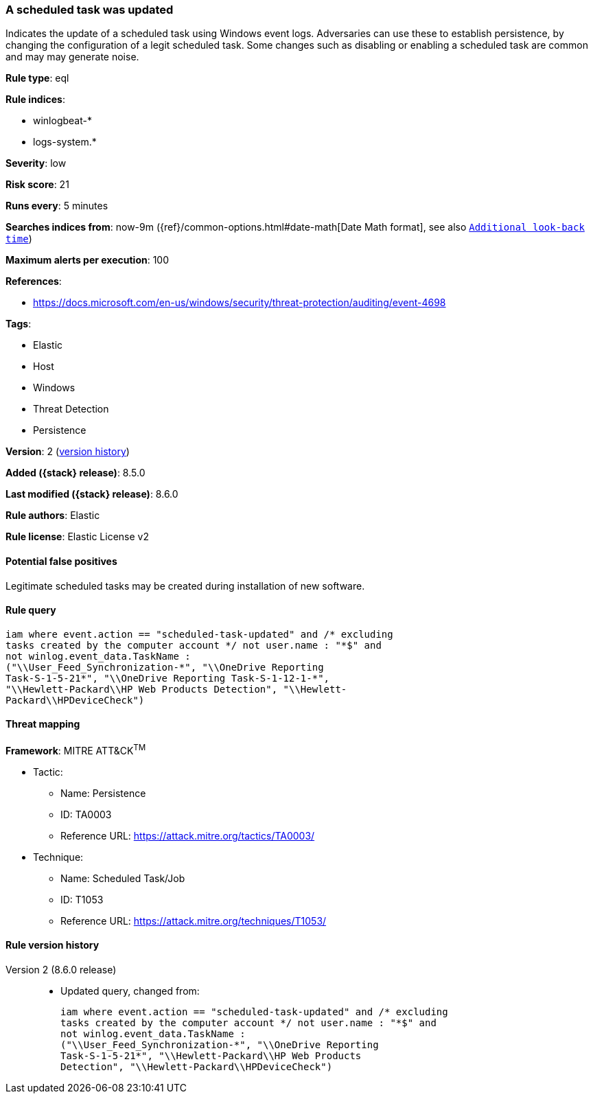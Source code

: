 [[a-scheduled-task-was-updated]]
=== A scheduled task was updated

Indicates the update of a scheduled task using Windows event logs. Adversaries can use these to establish persistence, by changing the configuration of a legit scheduled task. Some changes such as disabling or enabling a scheduled task are common and may may generate noise.

*Rule type*: eql

*Rule indices*:

* winlogbeat-*
* logs-system.*

*Severity*: low

*Risk score*: 21

*Runs every*: 5 minutes

*Searches indices from*: now-9m ({ref}/common-options.html#date-math[Date Math format], see also <<rule-schedule, `Additional look-back time`>>)

*Maximum alerts per execution*: 100

*References*:

* https://docs.microsoft.com/en-us/windows/security/threat-protection/auditing/event-4698

*Tags*:

* Elastic
* Host
* Windows
* Threat Detection
* Persistence

*Version*: 2 (<<a-scheduled-task-was-updated-history, version history>>)

*Added ({stack} release)*: 8.5.0

*Last modified ({stack} release)*: 8.6.0

*Rule authors*: Elastic

*Rule license*: Elastic License v2

==== Potential false positives

Legitimate scheduled tasks may be created during installation of new software.

==== Rule query


[source,js]
----------------------------------
iam where event.action == "scheduled-task-updated" and /* excluding
tasks created by the computer account */ not user.name : "*$" and
not winlog.event_data.TaskName :
("\\User_Feed_Synchronization-*", "\\OneDrive Reporting
Task-S-1-5-21*", "\\OneDrive Reporting Task-S-1-12-1-*",
"\\Hewlett-Packard\\HP Web Products Detection", "\\Hewlett-
Packard\\HPDeviceCheck")
----------------------------------

==== Threat mapping

*Framework*: MITRE ATT&CK^TM^

* Tactic:
** Name: Persistence
** ID: TA0003
** Reference URL: https://attack.mitre.org/tactics/TA0003/
* Technique:
** Name: Scheduled Task/Job
** ID: T1053
** Reference URL: https://attack.mitre.org/techniques/T1053/

[[a-scheduled-task-was-updated-history]]
==== Rule version history

Version 2 (8.6.0 release)::
* Updated query, changed from:
+
[source, js]
----------------------------------
iam where event.action == "scheduled-task-updated" and /* excluding
tasks created by the computer account */ not user.name : "*$" and
not winlog.event_data.TaskName :
("\\User_Feed_Synchronization-*", "\\OneDrive Reporting
Task-S-1-5-21*", "\\Hewlett-Packard\\HP Web Products
Detection", "\\Hewlett-Packard\\HPDeviceCheck")
----------------------------------

